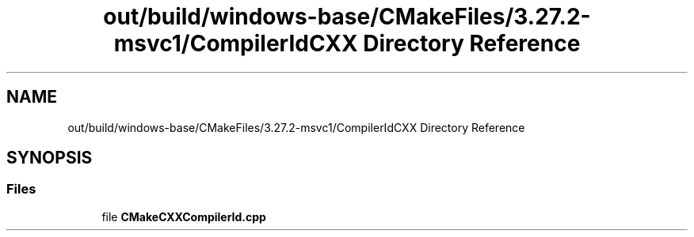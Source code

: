 .TH "out/build/windows-base/CMakeFiles/3.27.2-msvc1/CompilerIdCXX Directory Reference" 3 "Version 0.0.1" "Gridshot" \" -*- nroff -*-
.ad l
.nh
.SH NAME
out/build/windows-base/CMakeFiles/3.27.2-msvc1/CompilerIdCXX Directory Reference
.SH SYNOPSIS
.br
.PP
.SS "Files"

.in +1c
.ti -1c
.RI "file \fBCMakeCXXCompilerId\&.cpp\fP"
.br
.in -1c
